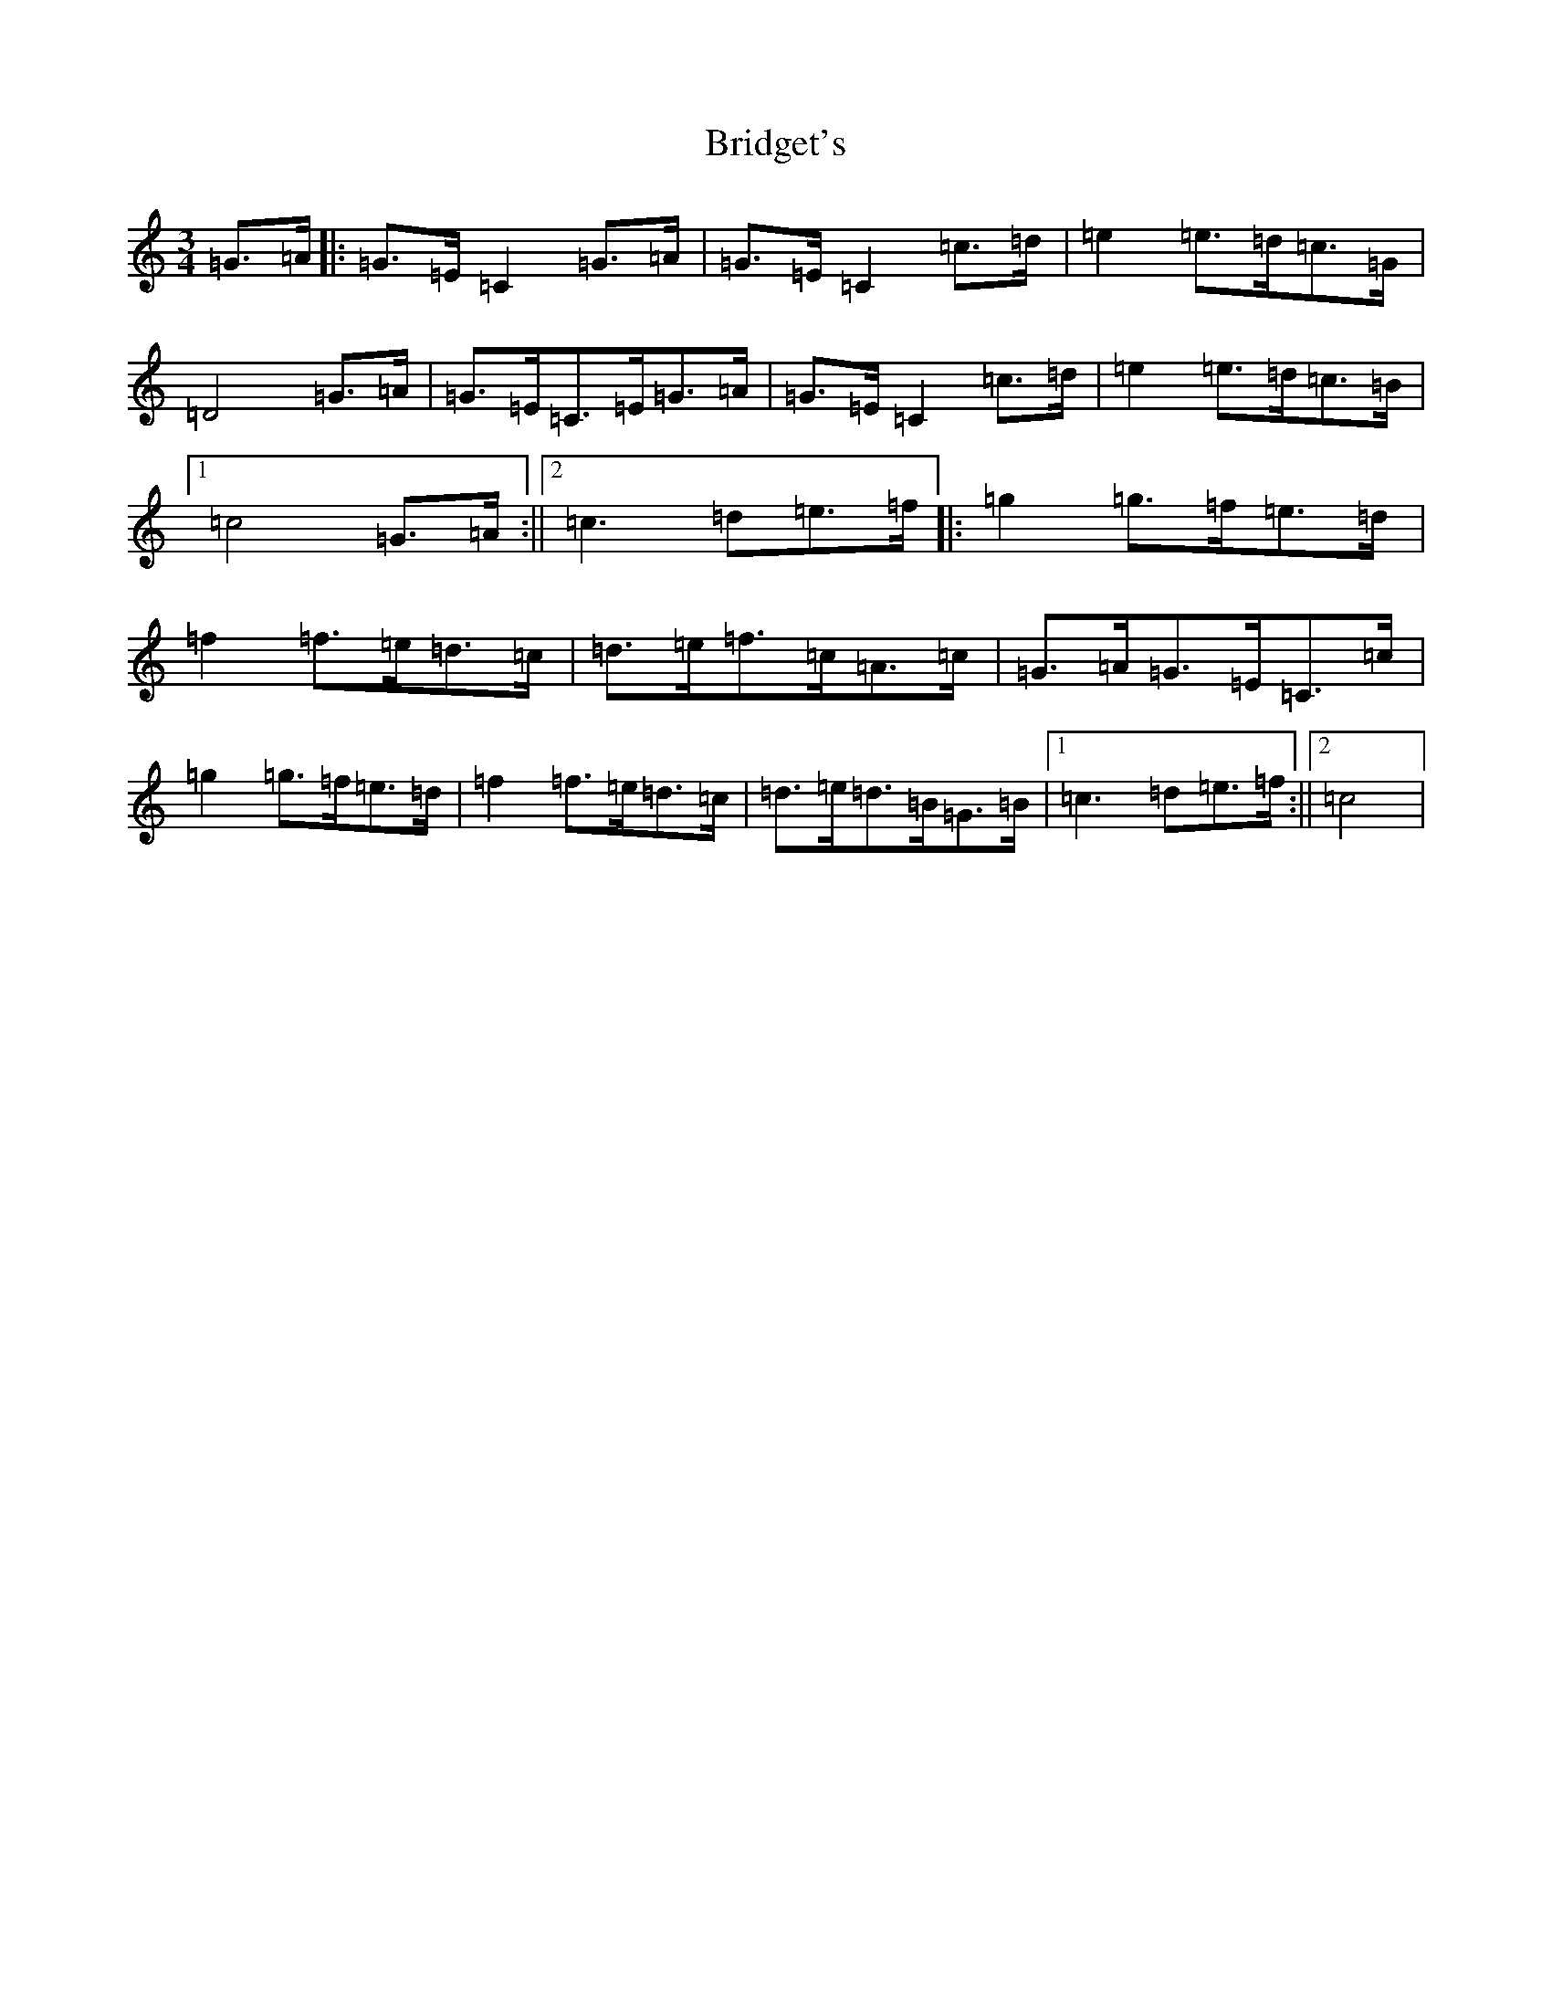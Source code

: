 X: 2654
T: Bridget's
S: https://thesession.org/tunes/4893#setting4893
R: mazurka
M:3/4
L:1/8
K: C Major
=G>=A|:=G>=E=C2=G>=A|=G>=E=C2=c>=d|=e2=e>=d=c>=G|=D4=G>=A|=G>=E=C>=E=G>=A|=G>=E=C2=c>=d|=e2=e>=d=c>=B|1=c4=G>=A:||2=c3=d=e>=f|:=g2=g>=f=e>=d|=f2=f>=e=d>=c|=d>=e=f>=c=A>=c|=G>=A=G>=E=C>=c|=g2=g>=f=e>=d|=f2=f>=e=d>=c|=d>=e=d>=B=G>=B|1=c3=d=e>=f:||2=c4|